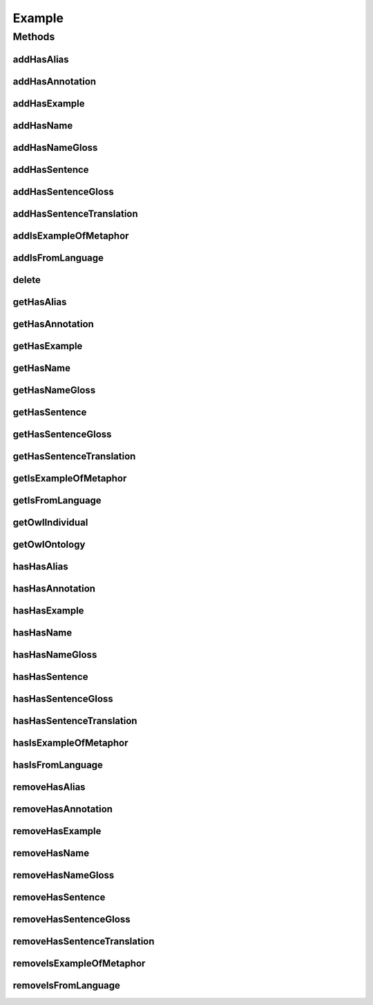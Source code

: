 .. java:import:: java.util Collection

.. java:import:: org.protege.owl.codegeneration WrappedIndividual

.. java:import:: org.semanticweb.owlapi.model OWLNamedIndividual

.. java:import:: org.semanticweb.owlapi.model OWLOntology

Example
=======

.. java:package:: edu.berkeley.icsi.metanet.repository
   :noindex:

.. java:type:: public interface Example extends WrappedIndividual

   Generated by Protege (http://protege.stanford.edu).  Source Class: Example

Methods
-------
addHasAlias
^^^^^^^^^^^

.. java:method::  void addHasAlias(Object newHasAlias)
   :outertype: Example

   Adds a hasAlias property value.

   :param newHasAlias: the hasAlias property value to be added

addHasAnnotation
^^^^^^^^^^^^^^^^

.. java:method::  void addHasAnnotation(String newHasAnnotation)
   :outertype: Example

   Adds a hasAnnotation property value.

   :param newHasAnnotation: the hasAnnotation property value to be added

addHasExample
^^^^^^^^^^^^^

.. java:method::  void addHasExample(Example newHasExample)
   :outertype: Example

   Adds a hasExample property value.

   :param newHasExample: the hasExample property value to be added

addHasName
^^^^^^^^^^

.. java:method::  void addHasName(String newHasName)
   :outertype: Example

   Adds a hasName property value.

   :param newHasName: the hasName property value to be added

addHasNameGloss
^^^^^^^^^^^^^^^

.. java:method::  void addHasNameGloss(String newHasNameGloss)
   :outertype: Example

   Adds a hasNameGloss property value.

   :param newHasNameGloss: the hasNameGloss property value to be added

addHasSentence
^^^^^^^^^^^^^^

.. java:method::  void addHasSentence(String newHasSentence)
   :outertype: Example

   Adds a hasSentence property value.

   :param newHasSentence: the hasSentence property value to be added

addHasSentenceGloss
^^^^^^^^^^^^^^^^^^^

.. java:method::  void addHasSentenceGloss(String newHasSentenceGloss)
   :outertype: Example

   Adds a hasSentenceGloss property value.

   :param newHasSentenceGloss: the hasSentenceGloss property value to be added

addHasSentenceTranslation
^^^^^^^^^^^^^^^^^^^^^^^^^

.. java:method::  void addHasSentenceTranslation(String newHasSentenceTranslation)
   :outertype: Example

   Adds a hasSentenceTranslation property value.

   :param newHasSentenceTranslation: the hasSentenceTranslation property value to be added

addIsExampleOfMetaphor
^^^^^^^^^^^^^^^^^^^^^^

.. java:method::  void addIsExampleOfMetaphor(WrappedIndividual newIsExampleOfMetaphor)
   :outertype: Example

   Adds a isExampleOfMetaphor property value.

   :param newIsExampleOfMetaphor: the isExampleOfMetaphor property value to be added

addIsFromLanguage
^^^^^^^^^^^^^^^^^

.. java:method::  void addIsFromLanguage(String newIsFromLanguage)
   :outertype: Example

   Adds a isFromLanguage property value.

   :param newIsFromLanguage: the isFromLanguage property value to be added

delete
^^^^^^

.. java:method::  void delete()
   :outertype: Example

getHasAlias
^^^^^^^^^^^

.. java:method::  Collection<? extends String> getHasAlias()
   :outertype: Example

   Gets all property values for the hasAlias property.

getHasAnnotation
^^^^^^^^^^^^^^^^

.. java:method::  Collection<? extends String> getHasAnnotation()
   :outertype: Example

   Gets all property values for the hasAnnotation property.

getHasExample
^^^^^^^^^^^^^

.. java:method::  Collection<? extends Example> getHasExample()
   :outertype: Example

   Gets all property values for the hasExample property.

getHasName
^^^^^^^^^^

.. java:method::  String getHasName()
   :outertype: Example

   Gets the value for the hasName functional property.

getHasNameGloss
^^^^^^^^^^^^^^^

.. java:method::  String getHasNameGloss()
   :outertype: Example

   Gets the value for the hasNameGloss functional property.

getHasSentence
^^^^^^^^^^^^^^

.. java:method::  String getHasSentence()
   :outertype: Example

   Gets the value for the hasSentence functional property.

getHasSentenceGloss
^^^^^^^^^^^^^^^^^^^

.. java:method::  String getHasSentenceGloss()
   :outertype: Example

   Gets the value for the hasSentenceGloss functional property.

getHasSentenceTranslation
^^^^^^^^^^^^^^^^^^^^^^^^^

.. java:method::  String getHasSentenceTranslation()
   :outertype: Example

   Gets the value for the hasSentenceTranslation functional property.

getIsExampleOfMetaphor
^^^^^^^^^^^^^^^^^^^^^^

.. java:method::  Collection<? extends WrappedIndividual> getIsExampleOfMetaphor()
   :outertype: Example

   Gets all property values for the isExampleOfMetaphor property.

getIsFromLanguage
^^^^^^^^^^^^^^^^^

.. java:method::  String getIsFromLanguage()
   :outertype: Example

   Gets the value for the isFromLanguage functional property.

getOwlIndividual
^^^^^^^^^^^^^^^^

.. java:method::  OWLNamedIndividual getOwlIndividual()
   :outertype: Example

getOwlOntology
^^^^^^^^^^^^^^

.. java:method::  OWLOntology getOwlOntology()
   :outertype: Example

hasHasAlias
^^^^^^^^^^^

.. java:method::  boolean hasHasAlias()
   :outertype: Example

   Checks if the class has a hasAlias property value.

   :return: true if there is a hasAlias property value.

hasHasAnnotation
^^^^^^^^^^^^^^^^

.. java:method::  boolean hasHasAnnotation()
   :outertype: Example

   Checks if the class has a hasAnnotation property value.

   :return: true if there is a hasAnnotation property value.

hasHasExample
^^^^^^^^^^^^^

.. java:method::  boolean hasHasExample()
   :outertype: Example

   Checks if the class has a hasExample property value.

   :return: true if there is a hasExample property value.

hasHasName
^^^^^^^^^^

.. java:method::  boolean hasHasName()
   :outertype: Example

   Checks if the class has a hasName property value.

   :return: true if there is a hasName property value.

hasHasNameGloss
^^^^^^^^^^^^^^^

.. java:method::  boolean hasHasNameGloss()
   :outertype: Example

   Checks if the class has a hasNameGloss property value.

   :return: true if there is a hasNameGloss property value.

hasHasSentence
^^^^^^^^^^^^^^

.. java:method::  boolean hasHasSentence()
   :outertype: Example

   Checks if the class has a hasSentence property value.

   :return: true if there is a hasSentence property value.

hasHasSentenceGloss
^^^^^^^^^^^^^^^^^^^

.. java:method::  boolean hasHasSentenceGloss()
   :outertype: Example

   Checks if the class has a hasSentenceGloss property value.

   :return: true if there is a hasSentenceGloss property value.

hasHasSentenceTranslation
^^^^^^^^^^^^^^^^^^^^^^^^^

.. java:method::  boolean hasHasSentenceTranslation()
   :outertype: Example

   Checks if the class has a hasSentenceTranslation property value.

   :return: true if there is a hasSentenceTranslation property value.

hasIsExampleOfMetaphor
^^^^^^^^^^^^^^^^^^^^^^

.. java:method::  boolean hasIsExampleOfMetaphor()
   :outertype: Example

   Checks if the class has a isExampleOfMetaphor property value.

   :return: true if there is a isExampleOfMetaphor property value.

hasIsFromLanguage
^^^^^^^^^^^^^^^^^

.. java:method::  boolean hasIsFromLanguage()
   :outertype: Example

   Checks if the class has a isFromLanguage property value.

   :return: true if there is a isFromLanguage property value.

removeHasAlias
^^^^^^^^^^^^^^

.. java:method::  void removeHasAlias(Object oldHasAlias)
   :outertype: Example

   Removes a hasAlias property value.

   :param oldHasAlias: the hasAlias property value to be removed.

removeHasAnnotation
^^^^^^^^^^^^^^^^^^^

.. java:method::  void removeHasAnnotation(String oldHasAnnotation)
   :outertype: Example

   Removes a hasAnnotation property value.

   :param oldHasAnnotation: the hasAnnotation property value to be removed.

removeHasExample
^^^^^^^^^^^^^^^^

.. java:method::  void removeHasExample(Example oldHasExample)
   :outertype: Example

   Removes a hasExample property value.

   :param oldHasExample: the hasExample property value to be removed.

removeHasName
^^^^^^^^^^^^^

.. java:method::  void removeHasName(String oldHasName)
   :outertype: Example

   Removes a hasName property value.

   :param oldHasName: the hasName property value to be removed.

removeHasNameGloss
^^^^^^^^^^^^^^^^^^

.. java:method::  void removeHasNameGloss(String oldHasNameGloss)
   :outertype: Example

   Removes a hasNameGloss property value.

   :param oldHasNameGloss: the hasNameGloss property value to be removed.

removeHasSentence
^^^^^^^^^^^^^^^^^

.. java:method::  void removeHasSentence(String oldHasSentence)
   :outertype: Example

   Removes a hasSentence property value.

   :param oldHasSentence: the hasSentence property value to be removed.

removeHasSentenceGloss
^^^^^^^^^^^^^^^^^^^^^^

.. java:method::  void removeHasSentenceGloss(String oldHasSentenceGloss)
   :outertype: Example

   Removes a hasSentenceGloss property value.

   :param oldHasSentenceGloss: the hasSentenceGloss property value to be removed.

removeHasSentenceTranslation
^^^^^^^^^^^^^^^^^^^^^^^^^^^^

.. java:method::  void removeHasSentenceTranslation(String oldHasSentenceTranslation)
   :outertype: Example

   Removes a hasSentenceTranslation property value.

   :param oldHasSentenceTranslation: the hasSentenceTranslation property value to be removed.

removeIsExampleOfMetaphor
^^^^^^^^^^^^^^^^^^^^^^^^^

.. java:method::  void removeIsExampleOfMetaphor(WrappedIndividual oldIsExampleOfMetaphor)
   :outertype: Example

   Removes a isExampleOfMetaphor property value.

   :param oldIsExampleOfMetaphor: the isExampleOfMetaphor property value to be removed.

removeIsFromLanguage
^^^^^^^^^^^^^^^^^^^^

.. java:method::  void removeIsFromLanguage(String oldIsFromLanguage)
   :outertype: Example

   Removes a isFromLanguage property value.

   :param oldIsFromLanguage: the isFromLanguage property value to be removed.

